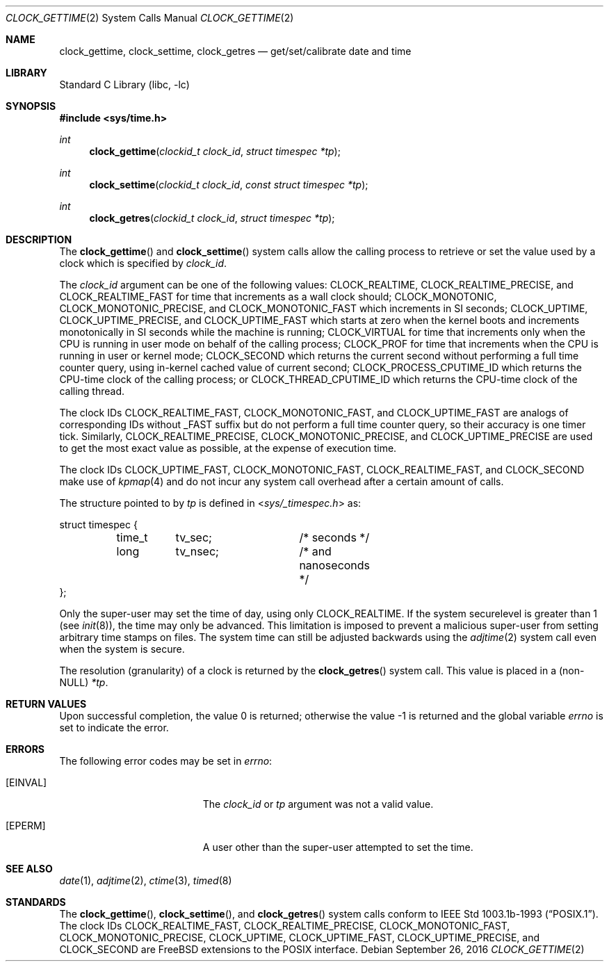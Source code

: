 .\"	$OpenBSD: clock_gettime.2,v 1.4 1997/05/08 20:21:16 kstailey Exp $
.\"
.\" Copyright (c) 1980, 1991, 1993
.\"	The Regents of the University of California.  All rights reserved.
.\"
.\" Redistribution and use in source and binary forms, with or without
.\" modification, are permitted provided that the following conditions
.\" are met:
.\" 1. Redistributions of source code must retain the above copyright
.\"    notice, this list of conditions and the following disclaimer.
.\" 2. Redistributions in binary form must reproduce the above copyright
.\"    notice, this list of conditions and the following disclaimer in the
.\"    documentation and/or other materials provided with the distribution.
.\" 3. Neither the name of the University nor the names of its contributors
.\"    may be used to endorse or promote products derived from this software
.\"    without specific prior written permission.
.\"
.\" THIS SOFTWARE IS PROVIDED BY THE REGENTS AND CONTRIBUTORS ``AS IS'' AND
.\" ANY EXPRESS OR IMPLIED WARRANTIES, INCLUDING, BUT NOT LIMITED TO, THE
.\" IMPLIED WARRANTIES OF MERCHANTABILITY AND FITNESS FOR A PARTICULAR PURPOSE
.\" ARE DISCLAIMED.  IN NO EVENT SHALL THE REGENTS OR CONTRIBUTORS BE LIABLE
.\" FOR ANY DIRECT, INDIRECT, INCIDENTAL, SPECIAL, EXEMPLARY, OR CONSEQUENTIAL
.\" DAMAGES (INCLUDING, BUT NOT LIMITED TO, PROCUREMENT OF SUBSTITUTE GOODS
.\" OR SERVICES; LOSS OF USE, DATA, OR PROFITS; OR BUSINESS INTERRUPTION)
.\" HOWEVER CAUSED AND ON ANY THEORY OF LIABILITY, WHETHER IN CONTRACT, STRICT
.\" LIABILITY, OR TORT (INCLUDING NEGLIGENCE OR OTHERWISE) ARISING IN ANY WAY
.\" OUT OF THE USE OF THIS SOFTWARE, EVEN IF ADVISED OF THE POSSIBILITY OF
.\" SUCH DAMAGE.
.\"
.\" $FreeBSD: head/lib/libc/sys/clock_gettime.2 292777 2015-12-27 15:37:07Z dchagin $
.\"
.Dd September 26, 2016
.Dt CLOCK_GETTIME 2
.Os
.Sh NAME
.Nm clock_gettime ,
.Nm clock_settime ,
.Nm clock_getres
.Nd get/set/calibrate date and time
.Sh LIBRARY
.Lb libc
.Sh SYNOPSIS
.In sys/time.h
.Ft int
.Fn clock_gettime "clockid_t clock_id" "struct timespec *tp"
.Ft int
.Fn clock_settime "clockid_t clock_id" "const struct timespec *tp"
.Ft int
.Fn clock_getres "clockid_t clock_id" "struct timespec *tp"
.Sh DESCRIPTION
The
.Fn clock_gettime
and
.Fn clock_settime
system calls allow the calling process to retrieve or set the value
used by a clock which is specified by
.Fa clock_id .
.Pp
The
.Fa clock_id
argument
can be one of the following values:
.Dv CLOCK_REALTIME ,
.Dv CLOCK_REALTIME_PRECISE ,
and
.Dv CLOCK_REALTIME_FAST
for time that increments as a wall clock should;
.Dv CLOCK_MONOTONIC ,
.Dv CLOCK_MONOTONIC_PRECISE ,
and
.Dv CLOCK_MONOTONIC_FAST
which increments in SI seconds;
.Dv CLOCK_UPTIME ,
.Dv CLOCK_UPTIME_PRECISE ,
and
.Dv CLOCK_UPTIME_FAST
which starts at zero when the kernel boots and increments
monotonically in SI seconds while the machine is running;
.Dv CLOCK_VIRTUAL
for time that increments only when
the CPU is running in user mode on behalf of the calling process;
.Dv CLOCK_PROF
for time that increments when the CPU is running in user or
kernel mode;
.Dv CLOCK_SECOND
which returns the current second without performing a full time counter
query, using in-kernel cached value of current second;
.Dv CLOCK_PROCESS_CPUTIME_ID
which returns the CPU-time clock of the calling process; or
.Dv CLOCK_THREAD_CPUTIME_ID
which returns the CPU-time clock of the calling thread.
.Pp
The clock IDs
.Dv CLOCK_REALTIME_FAST ,
.Dv CLOCK_MONOTONIC_FAST ,
and
.Dv CLOCK_UPTIME_FAST
are analogs of corresponding IDs without _FAST suffix but do not perform
a full time counter query, so their accuracy is one timer tick.
Similarly,
.Dv CLOCK_REALTIME_PRECISE ,
.Dv CLOCK_MONOTONIC_PRECISE ,
and
.Dv CLOCK_UPTIME_PRECISE
are used to get the most exact value as possible, at the expense of
execution time.
.Pp
The clock IDs
.Dv CLOCK_UPTIME_FAST ,
.Dv CLOCK_MONOTONIC_FAST ,
.Dv CLOCK_REALTIME_FAST ,
and
.Dv CLOCK_SECOND
make use of
.Xr kpmap 4
and do not incur any system call overhead after a certain amount of calls.
.Pp
The structure pointed to by
.Fa tp
is defined in
.In sys/_timespec.h
as:
.Bd -literal
struct timespec {
	time_t	tv_sec;		/* seconds */
	long	tv_nsec;	/* and nanoseconds */
};
.Ed
.Pp
Only the super-user may set the time of day, using only
.Dv CLOCK_REALTIME .
If the system securelevel is greater than 1 (see
.Xr init 8 ) ,
the time may only be advanced.
This limitation is imposed to prevent a malicious super-user
from setting arbitrary time stamps on files.
The system time can still be adjusted backwards using the
.Xr adjtime 2
system call even when the system is secure.
.Pp
The resolution (granularity) of a clock is returned by the
.Fn clock_getres
system call.
This value is placed in a (non-NULL)
.Fa *tp .
.Sh RETURN VALUES
.Rv -std
.Sh ERRORS
The following error codes may be set in
.Va errno :
.Bl -tag -width Er
.It Bq Er EINVAL
The
.Fa clock_id
or
.Fa tp
argument was not a valid value.
.It Bq Er EPERM
A user other than the super-user attempted to set the time.
.El
.Sh SEE ALSO
.Xr date 1 ,
.Xr adjtime 2 ,
.Xr ctime 3 ,
.Xr timed 8
.Sh STANDARDS
The
.Fn clock_gettime ,
.Fn clock_settime ,
and
.Fn clock_getres
system calls conform to
.St -p1003.1b-93 .
The clock IDs
.Dv CLOCK_REALTIME_FAST ,
.Dv CLOCK_REALTIME_PRECISE ,
.Dv CLOCK_MONOTONIC_FAST ,
.Dv CLOCK_MONOTONIC_PRECISE ,
.Dv CLOCK_UPTIME ,
.Dv CLOCK_UPTIME_FAST ,
.Dv CLOCK_UPTIME_PRECISE ,
and
.Dv CLOCK_SECOND
are
.Fx
extensions to the POSIX interface.
